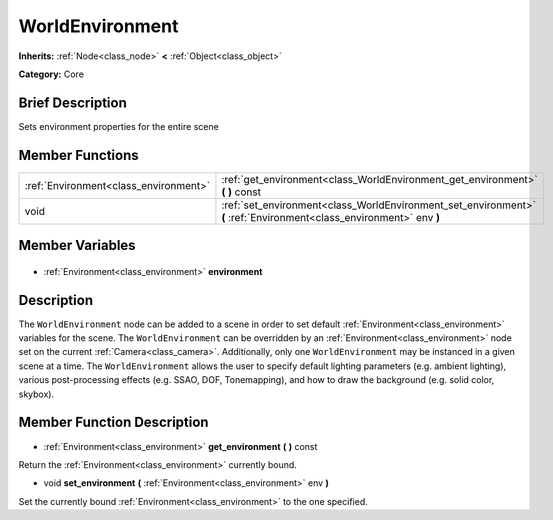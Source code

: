 .. Generated automatically by doc/tools/makerst.py in Godot's source tree.
.. DO NOT EDIT THIS FILE, but the WorldEnvironment.xml source instead.
.. The source is found in doc/classes or modules/<name>/doc_classes.

.. _class_WorldEnvironment:

WorldEnvironment
================

**Inherits:** :ref:`Node<class_node>` **<** :ref:`Object<class_object>`

**Category:** Core

Brief Description
-----------------

Sets environment properties for the entire scene

Member Functions
----------------

+----------------------------------------+----------------------------------------------------------------------------------------------------------------------+
| :ref:`Environment<class_environment>`  | :ref:`get_environment<class_WorldEnvironment_get_environment>` **(** **)** const                                     |
+----------------------------------------+----------------------------------------------------------------------------------------------------------------------+
| void                                   | :ref:`set_environment<class_WorldEnvironment_set_environment>` **(** :ref:`Environment<class_environment>` env **)** |
+----------------------------------------+----------------------------------------------------------------------------------------------------------------------+

Member Variables
----------------

  .. _class_WorldEnvironment_environment:

- :ref:`Environment<class_environment>` **environment**


Description
-----------

The ``WorldEnvironment`` node can be added to a scene in order to set default :ref:`Environment<class_environment>` variables for the scene. The ``WorldEnvironment`` can be overridden by an :ref:`Environment<class_environment>` node set on the current :ref:`Camera<class_camera>`. Additionally, only one ``WorldEnvironment`` may be instanced in a given scene at a time. The ``WorldEnvironment`` allows the user to specify default lighting parameters (e.g. ambient lighting), various post-processing effects (e.g. SSAO, DOF, Tonemapping), and how to draw the background (e.g. solid color, skybox).

Member Function Description
---------------------------

.. _class_WorldEnvironment_get_environment:

- :ref:`Environment<class_environment>` **get_environment** **(** **)** const

Return the :ref:`Environment<class_environment>` currently bound.

.. _class_WorldEnvironment_set_environment:

- void **set_environment** **(** :ref:`Environment<class_environment>` env **)**

Set the currently bound :ref:`Environment<class_environment>` to the one specified.


